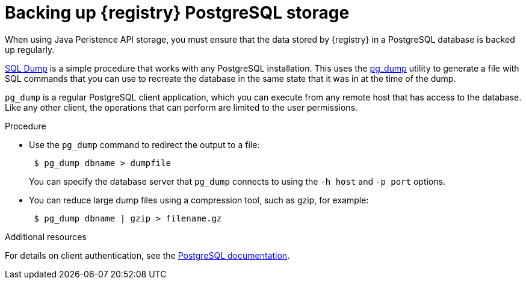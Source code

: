 [id=registry-sql-backup]
= Backing up {registry} PostgreSQL storage

When using Java Peristence API storage, you must ensure that the data stored by {registry} in a PostgreSQL database is backed up regularly. 

https://www.postgresql.org/docs/12/backup-dump.html[SQL Dump] is a simple procedure that works with any PostgreSQL installation. This uses the https://www.postgresql.org/docs/12/app-pgdump.html[pg_dump] utility to generate a file with SQL commands that you can use to recreate the database in the same state that it was in at the time of the dump.

`pg_dump` is a regular PostgreSQL client application, which you can execute from any remote host that has access to the database. Like any other client, the operations that can perform are limited to the user permissions.

.Procedure

* Use the `pg_dump` command to redirect the output to a file:
+
[source,bash]
----
 $ pg_dump dbname > dumpfile
----
+
You can specify the database server that `pg_dump` connects to using the `-h host` and `-p port` options.

* You can reduce large dump files using a compression tool, such as gzip, for example:
+
[source,bash]
----
 $ pg_dump dbname | gzip > filename.gz
----

.Additional resources
For details on client authentication, see the https://www.postgresql.org/docs/12/client-authentication.html[PostgreSQL documentation].
